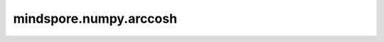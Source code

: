 mindspore.numpy.arccosh
=================================

.. py:function:: mindspore.numpy.arccosh(x, dtype=None)

    逐元素计算反双曲余弦函数。

    .. note::
        不支持Numpy的 ``out`` 、 ``where`` 、 ``casting`` 、 ``order`` 、 ``subok`` 、 ``signature`` 和 ``extobj`` 参数。

    参数：
        - **x** (Tensor) - 输入Tensor。
        - **dtype** (mindspore.dtype, 可选) - 默认值： ``None`` 。覆盖输出Tensor的dtype。

    返回：
        Tensor或标量。如果 ``x`` 是标量，则返回结果为标量。